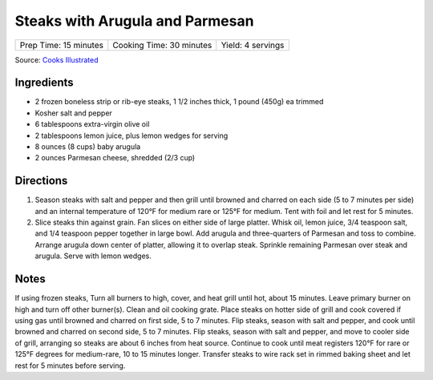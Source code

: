 Steaks with Arugula and Parmesan
================================

+-----------------------+--------------------------+-------------------+
| Prep Time: 15 minutes | Cooking Time: 30 minutes | Yield: 4 servings |
+-----------------------+--------------------------+-------------------+

Source: `Cooks Illustrated <https://www.cooksillustrated.com/recipes/8892-grilled-frozen-steaks-with-arugula-and-parmesan>`__

Ingredients
-----------
- 2 frozen boneless strip or rib-eye steaks, 1 1/2 inches thick, 1 pound (450g) ea trimmed
- Kosher salt and pepper
- 6 tablespoons extra-virgin olive oil
- 2 tablespoons lemon juice, plus lemon wedges for serving
- 8 ounces (8 cups) baby arugula
- 2 ounces Parmesan cheese, shredded (2/3 cup)

Directions
----------

1. Season steaks with salt and pepper and then grill until browned and
   charred on each side (5 to 7 minutes per side) and an internal
   temperature of 120°F for medium rare or 125°F for medium. Tent with
   foil and let rest for 5 minutes.
2. Slice steaks thin against grain. Fan slices on either side of large
   platter. Whisk oil, lemon juice, 3/4 teaspoon salt, and 1/4 teaspoon
   pepper together in large bowl. Add arugula and three-quarters of Parmesan
   and toss to combine. Arrange arugula down center of platter, allowing it
   to overlap steak. Sprinkle remaining Parmesan over steak and arugula.
   Serve with lemon wedges.

Notes
-----

If using frozen steaks, Turn all burners to high, cover, and heat grill
until hot, about 15 minutes. Leave primary burner on high and turn off other
burner(s).  Clean and oil cooking grate. Place steaks on hotter side of grill
and cook covered if using gas until browned and charred on first side,
5 to 7 minutes. Flip steaks, season with salt and pepper, and cook until
browned and charred on second side, 5 to 7 minutes. Flip steaks, season with
salt and pepper, and move to cooler side of grill, arranging so steaks are
about 6 inches from heat source. Continue to cook until meat registers
120°F for rare or 125°F degrees for medium-rare, 10 to 15 minutes longer.
Transfer steaks to wire rack set in rimmed baking sheet and let rest for
5 minutes before serving.

